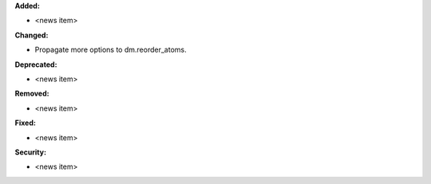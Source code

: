 **Added:**

* <news item>

**Changed:**

* Propagate more options to dm.reorder_atoms.

**Deprecated:**

* <news item>

**Removed:**

* <news item>

**Fixed:**

* <news item>

**Security:**

* <news item>

